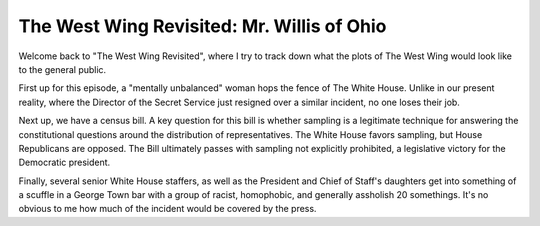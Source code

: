 The West Wing Revisited: Mr. Willis of Ohio
============================================

Welcome back to "The West Wing Revisited", where I try to track down what the
plots of The West Wing would look like to the general public.

First up for this episode, a "mentally unbalanced" woman hops the fence of The
White House. Unlike in our present reality, where the Director of the Secret
Service just resigned over a similar incident, no one loses their job.

Next up, we have a census bill. A key question for this bill is whether
sampling is a legitimate technique for answering the constitutional questions
around the distribution of representatives. The White House favors sampling,
but House Republicans are opposed. The Bill ultimately passes with sampling not
explicitly prohibited, a legislative victory for the Democratic president.

Finally, several senior White House staffers, as well as the President and
Chief of Staff's daughters get into something of a scuffle in a George Town bar
with a group of racist, homophobic, and generally assholish 20 somethings. It's
no obvious to me how much of the incident would be covered by the press.
